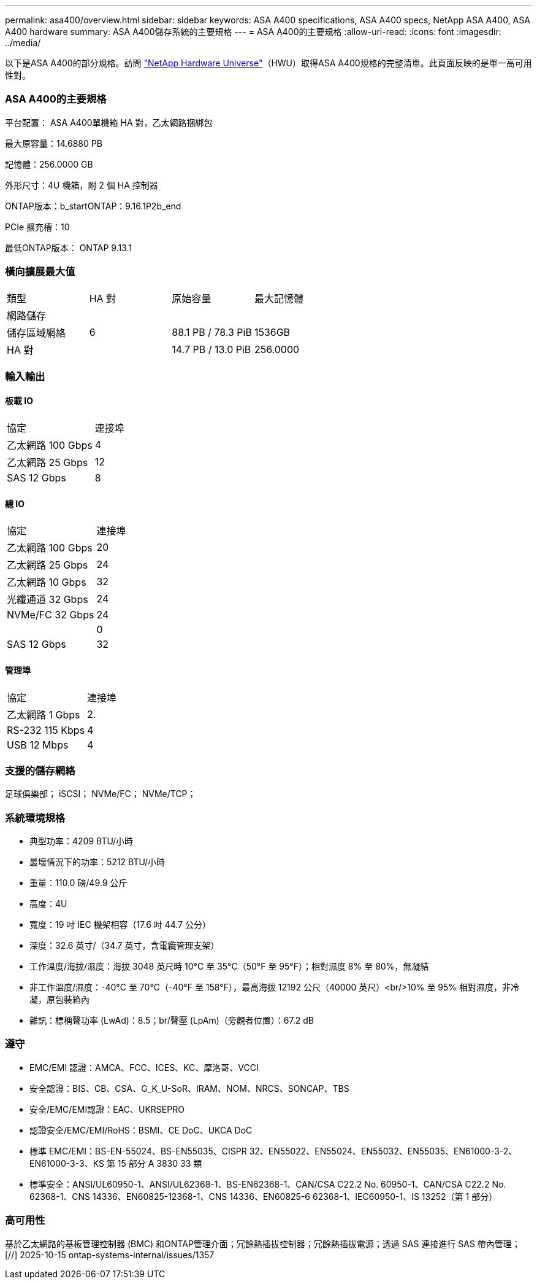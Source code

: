---
permalink: asa400/overview.html 
sidebar: sidebar 
keywords: ASA A400 specifications, ASA A400 specs, NetApp ASA A400, ASA A400 hardware 
summary: ASA A400儲存系統的主要規格 
---
= ASA A400的主要規格
:allow-uri-read: 
:icons: font
:imagesdir: ../media/


[role="lead"]
以下是ASA A400的部分規格。訪問 https://hwu.netapp.com["NetApp Hardware Universe"^]（HWU）取得ASA A400規格的完整清單。此頁面反映的是單一高可用性對。



=== ASA A400的主要規格

平台配置： ASA A400單機箱 HA 對，乙太網路捆綁包

最大原容量：14.6880 PB

記憶體：256.0000 GB

外形尺寸：4U 機箱，附 2 個 HA 控制器

ONTAP版本：b_startONTAP：9.16.1P2b_end

PCIe 擴充槽：10

最低ONTAP版本： ONTAP 9.13.1



=== 橫向擴展最大值

|===


| 類型 | HA 對 | 原始容量 | 最大記憶體 


| 網路儲存 |  |  |  


| 儲存區域網絡 | 6 | 88.1 PB / 78.3 PiB | 1536GB 


| HA 對 |  | 14.7 PB / 13.0 PiB | 256.0000 
|===


=== 輸入輸出



==== 板載 IO

|===


| 協定 | 連接埠 


| 乙太網路 100 Gbps | 4 


| 乙太網路 25 Gbps | 12 


| SAS 12 Gbps | 8 
|===


==== 總 IO

|===


| 協定 | 連接埠 


| 乙太網路 100 Gbps | 20 


| 乙太網路 25 Gbps | 24 


| 乙太網路 10 Gbps | 32 


| 光纖通道 32 Gbps | 24 


| NVMe/FC 32 Gbps | 24 


|  | 0 


| SAS 12 Gbps | 32 
|===


==== 管理埠

|===


| 協定 | 連接埠 


| 乙太網路 1 Gbps | 2. 


| RS-232 115 Kbps | 4 


| USB 12 Mbps | 4 
|===


=== 支援的儲存網絡

足球俱樂部； iSCSI； NVMe/FC； NVMe/TCP；



=== 系統環境規格

* 典型功率：4209 BTU/小時
* 最壞情況下的功率：5212 BTU/小時
* 重量：110.0 磅/49.9 公斤
* 高度：4U
* 寬度：19 吋 IEC 機架相容（17.6 吋 44.7 公分）
* 深度：32.6 英寸/（34.7 英寸，含電纜管理支架）
* 工作溫度/海拔/濕度：海拔 3048 英尺時 10°C 至 35°C（50°F 至 95°F）；相對濕度 8% 至 80%，無凝結
* 非工作溫度/濕度：-40°C 至 70°C（-40°F 至 158°F），最高海拔 12192 公尺（40000 英尺）<br/>10% 至 95% 相對濕度，非冷凝，原包裝箱內
* 雜訊：標稱聲功率 (LwAd)：8.5；br/聲壓 (LpAm)（旁觀者位置）：67.2 dB




=== 遵守

* EMC/EMI 認證：AMCA、FCC、ICES、KC、摩洛哥、VCCI
* 安全認證：BIS、CB、CSA、G_K_U-SoR、IRAM、NOM、NRCS、SONCAP、TBS
* 安全/EMC/EMI認證：EAC、UKRSEPRO
* 認證安全/EMC/EMI/RoHS：BSMI、CE DoC、UKCA DoC
* 標準 EMC/EMI：BS-EN-55024、BS-EN55035、CISPR 32、EN55022、EN55024、EN55032、EN55035、EN61000-3-2、EN61000-3-3、KS 第 15 部分 A 3830 33 類
* 標準安全：ANSI/UL60950-1、ANSI/UL62368-1、BS-EN62368-1、CAN/CSA C22.2 No. 60950-1、CAN/CSA C22.2 No. 62368-1、CNS 14336、EN60825-12368-1、CNS 14336、EN60825-6 62368-1、IEC60950-1、IS 13252（第 1 部分）




=== 高可用性

基於乙太網路的基板管理控制器 (BMC) 和ONTAP管理介面；冗餘熱插拔控制器；冗餘熱插拔電源；透過 SAS 連接進行 SAS 帶內管理；[//] 2025-10-15 ontap-systems-internal/issues/1357
